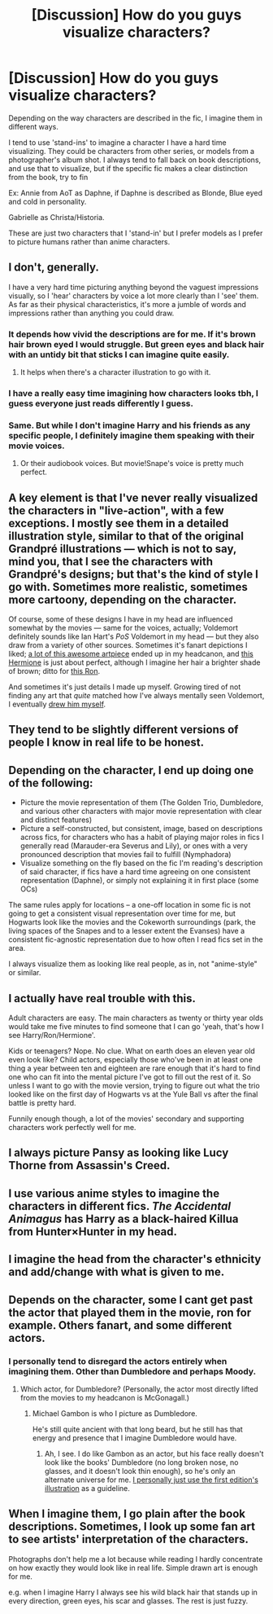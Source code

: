 #+TITLE: [Discussion] How do you guys visualize characters?

* [Discussion] How do you guys visualize characters?
:PROPERTIES:
:Author: raapster
:Score: 6
:DateUnix: 1554838539.0
:DateShort: 2019-Apr-10
:FlairText: Discussion
:END:
Depending on the way characters are described in the fic, I imagine them in different ways.

I tend to use 'stand-ins' to imagine a character I have a hard time visualizing. They could be characters from other series, or models from a photographer's album shot. I always tend to fall back on book descriptions, and use that to visualize, but if the specific fic makes a clear distinction from the book, try to fin

Ex: Annie from AoT as Daphne, if Daphne is described as Blonde, Blue eyed and cold in personality.

Gabrielle as Christa/Historia.

These are just two characters that I 'stand-in' but I prefer models as I prefer to picture humans rather than anime characters.


** I don't, generally.

I have a very hard time picturing anything beyond the vaguest impressions visually, so I 'hear' characters by voice a lot more clearly than I 'see' them. As far as their physical characteristics, it's more a jumble of words and impressions rather than anything you could draw.
:PROPERTIES:
:Author: Asviloka
:Score: 12
:DateUnix: 1554839926.0
:DateShort: 2019-Apr-10
:END:

*** It depends how vivid the descriptions are for me. If it's brown hair brown eyed I would struggle. But green eyes and black hair with an untidy bit that sticks I can imagine quite easily.
:PROPERTIES:
:Author: elizabnthe
:Score: 4
:DateUnix: 1554849509.0
:DateShort: 2019-Apr-10
:END:

**** It helps when there's a character illustration to go with it.
:PROPERTIES:
:Author: Asviloka
:Score: 2
:DateUnix: 1554907340.0
:DateShort: 2019-Apr-10
:END:


*** I have a really easy time imagining how characters looks tbh, I guess everyone just reads differently I guess.
:PROPERTIES:
:Author: raapster
:Score: 2
:DateUnix: 1554845917.0
:DateShort: 2019-Apr-10
:END:


*** Same. But while I don't imagine Harry and his friends as any specific people, I definitely imagine them speaking with their movie voices.
:PROPERTIES:
:Author: i-hate-moths
:Score: 2
:DateUnix: 1554848551.0
:DateShort: 2019-Apr-10
:END:

**** Or their audiobook voices. But movie!Snape's voice is pretty much perfect.
:PROPERTIES:
:Author: Asviloka
:Score: 2
:DateUnix: 1554907354.0
:DateShort: 2019-Apr-10
:END:


** A key element is that I've never really visualized the characters in "live-action", with a few exceptions. I mostly see them in a detailed illustration style, similar to that of the original Grandpré illustrations --- which is not to say, mind you, that I see the characters with Grandpré's designs; but that's the kind of style I go with. Sometimes more realistic, sometimes more cartoony, depending on the character.

Of course, some of these designs I have in my head are influenced somewhat by the movies --- same for the voices, actually; Voldemort definitely sounds like Ian Hart's /PoS/ Voldemort in my head --- but they also draw from a variety of other sources. Sometimes it's fanart depictions I liked; [[https://www.deviantart.com/makani/art/Leaky-s-Widget-pics-46664400][a lot of this awesome artpiece]] ended up in my headcanon, and [[https://www.deviantart.com/marshmeellow/art/Hermione-Granger-574977327][this Hermione]] is just about perfect, although I imagine her hair a brighter shade of brown; ditto for [[https://vignette.wikia.nocookie.net/parsel/images/3/3c/D9507bdac328af95dcb0365bbcd81971--bad-boys-exhibitions.png/][this Ron]].

And sometimes it's just details I made up myself. Growing tired of not finding any art that /quite/ matched how I've always mentally seen Voldemort, I eventually [[https://vignette.wikia.nocookie.net/parsel/images/d/d9/LordVoldemort.png/revision/latest?cb=20171210165953][drew him myself]].
:PROPERTIES:
:Author: Achille-Talon
:Score: 11
:DateUnix: 1554839341.0
:DateShort: 2019-Apr-10
:END:


** They tend to be slightly different versions of people I know in real life to be honest.
:PROPERTIES:
:Author: FloreatCastellum
:Score: 3
:DateUnix: 1554842472.0
:DateShort: 2019-Apr-10
:END:


** Depending on the character, I end up doing one of the following:

- Picture the movie representation of them (The Golden Trio, Dumbledore, and various other characters with major movie representation with clear and distinct features)
- Picture a self-constructed, but consistent, image, based on descriptions across fics, for characters who has a habit of playing major roles in fics I generally read (Marauder-era Severus and Lily), or ones with a very pronounced description that movies fail to fulfill (Nymphadora)
- Visualize something on the fly based on the fic I'm reading's description of said character, if fics have a hard time agreeing on one consistent representation (Daphne), or simply not explaining it in first place (some OCs)

The same rules apply for locations -- a one-off location in some fic is not going to get a consistent visual representation over time for me, but Hogwarts look like the movies and the Cokeworth surroundings (park, the living spaces of the Snapes and to a lesser extent the Evanses) have a consistent fic-agnostic representation due to how often I read fics set in the area.

I always visualize them as looking like real people, as in, not "anime-style" or similar.
:PROPERTIES:
:Author: Fredrik1994
:Score: 2
:DateUnix: 1554896938.0
:DateShort: 2019-Apr-10
:END:


** I actually have real trouble with this.

Adult characters are easy. The main characters as twenty or thirty year olds would take me five minutes to find someone that I can go 'yeah, that's how I see Harry/Ron/Hermione'.

Kids or teenagers? Nope. No clue. What on earth does an eleven year old even look like? Child actors, especially those who've been in at least one thing a year between ten and eighteen are rare enough that it's hard to find one who can fit into the mental picture I've got to fill out the rest of it. So unless I want to go with the movie version, trying to figure out what the trio looked like on the first day of Hogwarts vs at the Yule Ball vs after the final battle is pretty hard.

Funnily enough though, a lot of the movies' secondary and supporting characters work perfectly well for me.
:PROPERTIES:
:Author: SerCoat
:Score: 2
:DateUnix: 1554901953.0
:DateShort: 2019-Apr-10
:END:


** I always picture Pansy as looking like Lucy Thorne from Assassin's Creed.
:PROPERTIES:
:Author: Bleepbloopbotz
:Score: 1
:DateUnix: 1554838904.0
:DateShort: 2019-Apr-10
:END:


** I use various anime styles to imagine the characters in different fics. /The Accidental Animagus/ has Harry as a black-haired Killua from Hunter×Hunter in my head.
:PROPERTIES:
:Author: Twinborne
:Score: 1
:DateUnix: 1554839314.0
:DateShort: 2019-Apr-10
:END:


** I imagine the head from the character's ethnicity and add/change with what is given to me.
:PROPERTIES:
:Author: Mindovin
:Score: 1
:DateUnix: 1554841009.0
:DateShort: 2019-Apr-10
:END:


** Depends on the character, some I cant get past the actor that played them in the movie, ron for example. Others fanart, and some different actors.
:PROPERTIES:
:Score: 1
:DateUnix: 1554863622.0
:DateShort: 2019-Apr-10
:END:

*** I personally tend to disregard the actors entirely when imagining them. Other than Dumbledore and perhaps Moody.
:PROPERTIES:
:Author: raapster
:Score: 1
:DateUnix: 1554864978.0
:DateShort: 2019-Apr-10
:END:

**** Which actor, for Dumbledore? (Personally, the actor most directly lifted from the movies to my headcanon is McGonagall.)
:PROPERTIES:
:Author: Achille-Talon
:Score: 1
:DateUnix: 1554883612.0
:DateShort: 2019-Apr-10
:END:

***** Michael Gambon is who I picture as Dumbledore.

He's still quite ancient with that long beard, but he still has that energy and presence that I imagine Dumbledore would have.
:PROPERTIES:
:Author: raapster
:Score: 1
:DateUnix: 1554899761.0
:DateShort: 2019-Apr-10
:END:

****** Ah, I see. I do like Gambon as an actor, but his face really doesn't look like the books' Dumbledore (no long broken nose, no glasses, and it doesn't look thin enough), so he's only an alternate universe for me. [[https://vignette.wikia.nocookie.net/harrypottershipping/images/a/ac/Albus_Dumbledore.jpg/revision/latest?cb=20120412214126][I personally just use the first edition's illustration]] as a guideline.
:PROPERTIES:
:Author: Achille-Talon
:Score: 1
:DateUnix: 1554899877.0
:DateShort: 2019-Apr-10
:END:


** When I imagine them, I go plain after the book descriptions. Sometimes, I look up some fan art to see artists' interpretation of the characters.

Photographs don't help me a lot because while reading I hardly concentrate on how exactly they would look like in real life. Simple drawn art is enough for me.

e.g. when I imagine Harry I always see his wild black hair that stands up in every direction, green eyes, his scar and glasses. The rest is just fuzzy.
:PROPERTIES:
:Author: ctml04
:Score: 1
:DateUnix: 1554926285.0
:DateShort: 2019-Apr-11
:END:
